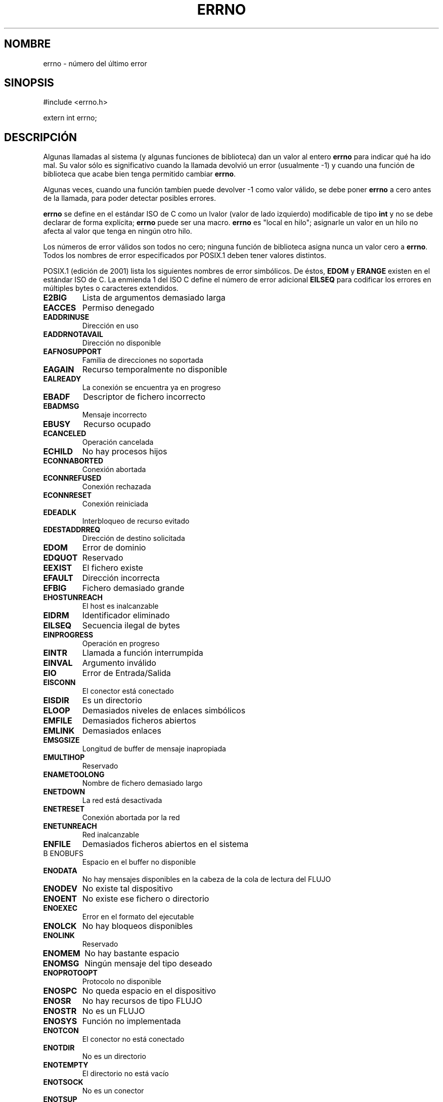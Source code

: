 .\" Copyright (c) 1996 Andries Brouwer (aeb@cwi.nl)
.\"
.\" This is free documentation; you can redistribute it and/or
.\" modify it under the terms of the GNU General Public License as
.\" published by the Free Software Foundation; either version 2 of
.\" the License, or (at your option) any later version.
.\"
.\" The GNU General Public License's references to "object code"
.\" and "executables" are to be interpreted as the output of any
.\" document formatting or typesetting system, including
.\" intermediate and printed output.
.\"
.\" This manual is distributed in the hope that it will be useful,
.\" but WITHOUT ANY WARRANTY; without even the implied warranty of
.\" MERCHANTABILITY or FITNESS FOR A PARTICULAR PURPOSE.  See the
.\" GNU General Public License for more details.
.\"
.\" You should have received a copy of the GNU General Public
.\" License along with this manual; if not, write to the Free
.\" Software Foundation, Inc., 59 Temple Place, Suite 330, Boston, MA 02111,
.\" USA.
.\"
.\" 5 Oct 2002, Modified by Michael Kerrisk <mtk16@ext.canterbury.ac.nz>
.\" 	Updated for POSIX 1003.1 2001
.\"
.\" Translated into Spanish 3 January 1998 by Gerardo Aburruzaga
.\"		 García <Gerardo.Aburruzaga@uca.es>
.\" Translation revised Mon Aug 17 1998 by Juan Piernas <piernas@ditec.um.es>
.\" Traducción revisada por Miguel Pérez Ibars <mpi79470@alu.um.es> el 14-febrero-2005
.\"
.TH ERRNO 3 "5 octubre 2002" "" "Funciones de biblioteca"
.SH NOMBRE
errno \- número del último error
.SH SINOPSIS
#include <errno.h>
.sp
extern int errno;
.SH DESCRIPCIÓN
Algunas llamadas al sistema (y algunas funciones de biblioteca) dan un
valor al entero
.B errno
para indicar qué ha ido mal. Su valor sólo es significativo cuando la
llamada devolvió un error (usualmente \-1) y cuando una función de
biblioteca que acabe bien tenga permitido cambiar
.BR errno .

Algunas veces, cuando una función tambíen puede devolver \-1 como valor válido,
se debe poner
.B errno
a cero antes de la llamada, para poder detectar posibles errores.

\fBerrno\fR se define en el estándar ISO de C como un lvalor (valor
de lado izquierdo) modificable de tipo \fBint\fR y no se debe declarar de
forma explícita; \fBerrno\fR puede ser una macro. \fBerrno\fR es
"local en hilo"; asignarle un valor en un hilo no afecta al valor que
tenga en ningún otro hilo.

Los números de error válidos son todos no cero; ninguna función de
biblioteca asigna nunca un valor cero a \fBerrno\fR. Todos los nombres de
error especificados por POSIX.1 deben tener valores distintos.

.\" FIXME EILSEQ is in C99.
POSIX.1 (edición de 2001) lista los siguientes nombres de error simbólicos.
De éstos, \fBEDOM\fR y \fBERANGE\fR existen en el estándar ISO de C.  La
enmienda 1 del ISO C define el número de error adicional \fBEILSEQ\fR
para codificar los errores en múltiples bytes o caracteres extendidos.

.TP
.B E2BIG
Lista de argumentos demasiado larga
.TP
.B EACCES
Permiso denegado
.TP
.B EADDRINUSE
Dirección en uso
.TP
.B EADDRNOTAVAIL
Dirección no disponible
.TP
.B EAFNOSUPPORT
Familia de direcciones no soportada
.TP
.B EAGAIN
Recurso temporalmente no disponible
.TP
.B EALREADY
La conexión se encuentra ya en progreso
.TP
.B EBADF
Descriptor de fichero incorrecto
.TP
.B EBADMSG
Mensaje incorrecto
.TP
.B EBUSY
Recurso ocupado
.TP
.B ECANCELED
Operación cancelada
.TP
.B ECHILD
No hay procesos hijos
.TP
.B ECONNABORTED
Conexión abortada
.TP
.B ECONNREFUSED
Conexión rechazada
.TP
.B ECONNRESET
Conexión reiniciada
.TP
.B EDEADLK
Interbloqueo de recurso evitado
.TP
.B EDESTADDRREQ
Dirección de destino solicitada
.TP
.B EDOM
Error de dominio
.TP
.B EDQUOT
Reservado
.TP
.B EEXIST
El fichero existe
.TP
.B EFAULT
Dirección incorrecta
.TP
.B EFBIG
Fichero demasiado grande
.TP
.B EHOSTUNREACH
El host es inalcanzable
.TP
.B EIDRM
Identificador eliminado
.TP
.B EILSEQ
Secuencia ilegal de bytes
.TP
.B EINPROGRESS
Operación en progreso
.TP
.B EINTR
Llamada a función interrumpida
.TP
.B EINVAL
Argumento inválido
.TP
.B EIO
Error de Entrada/Salida
.TP
.B EISCONN
El conector está conectado
.TP
.B EISDIR
Es un directorio
.TP
.B ELOOP
Demasiados niveles de enlaces simbólicos
.TP
.B EMFILE
Demasiados ficheros abiertos
.TP
.B EMLINK
Demasiados enlaces
.TP
.B EMSGSIZE
Longitud de buffer de mensaje inapropiada
.TP
.B EMULTIHOP
Reservado
.TP
.B ENAMETOOLONG
Nombre de fichero demasiado largo
.TP
.B ENETDOWN
La red está desactivada
.TP
.B ENETRESET
Conexión abortada por la red
.TP
.B ENETUNREACH
Red inalcanzable
.TP
.B ENFILE
Demasiados ficheros abiertos en el sistema
.TP
B ENOBUFS
Espacio en el buffer no disponible
.\" ENODATA es parte de la opción XSR
.TP
.B ENODATA
No hay mensajes disponibles en la cabeza de la cola de lectura del FLUJO
.TP
.B ENODEV
No existe tal dispositivo
.TP
.B ENOENT
No existe ese fichero o directorio
.TP
.B ENOEXEC
Error en el formato del ejecutable
.TP
.B ENOLCK
No hay bloqueos disponibles
.TP
.B ENOLINK
Reservado
.TP
.B ENOMEM
No hay bastante espacio
.TP
.B ENOMSG
Ningún mensaje del tipo deseado
.TP
.B ENOPROTOOPT
Protocolo no disponible
.TP
.B ENOSPC
No queda espacio en el dispositivo
.\" ENOSR es parte de la opción XSR
.TP
.B ENOSR
No hay recursos de tipo FLUJO
.\" ENOSTR es parte de la opción XSR
.TP
.B ENOSTR
No es un FLUJO
.TP
.B ENOSYS
Función no implementada
.TP
.B ENOTCON
El conector no está conectado
.TP
.B ENOTDIR
No es un directorio
.TP
.B ENOTEMPTY
El directorio no está vacío
.TP
.B ENOTSOCK
No es un conector
.TP
.B ENOTSUP
Operación no soportada
.TP
.B ENOTTY
Operación de control de E/S inapropiada
.TP
.B ENXIO
No existe tal dispositivo o dirección
.TP
.B EOPNOTSUPP
Operación no soportada sobre el conector
.TP
.B EOVERFLOW
Valor demasiado grande para ser almacenado en el tipo de datos
.TP
.B EPERM
Operación no permitida
.TP
.B EPIPE
Interconexión rota
.TP
.B EPROTO
Error de protocolo
.TP
.B EPROTONOSUPPORT
Protocolo no soportado
.TP
.B EPROTOTYPE
Tipo de protocolo erróneo para el conector
.TP
.B ERANGE
Resultado demasiado grande 
.TP
.B EROFS
Sistema de ficheros de sólo lectura
.TP
.B ESPIPE
Posicionamiento inválido
.TP
.B ESRCH
No existe tal proceso
.TP
.B ESTALE
Reservado
.\" ETIME es parte de la opción XSR
.TP
.B ETIME
Tiempo de espera agotado para el ioctl() sobre el FLUJO
.TP
.B ETIMEDOUT
La operación ha excedido su plazo de tiempo
.TP
.B ETXTBSY
Comprobación de fichero ocupada
.TP
.B EWOULDBLOCK
La operación podría bloquearse (puede ser algun valor como
.BR EAGAIN )
.TP
.B EXDEV
Enlace inapropiado

.SH "VÉASE TAMBIÉN"
.BR perror (3),
.BR strerror (3)
